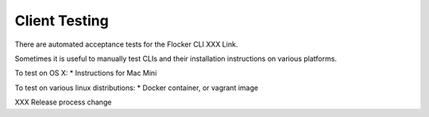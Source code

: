 Client Testing
==============

There are automated acceptance tests for the Flocker CLI XXX Link.

Sometimes it is useful to manually test CLIs and their installation instructions on various platforms.

To test on OS X:
* Instructions for Mac Mini

To test on various linux distributions:
* Docker container, or vagrant image

XXX Release process change
